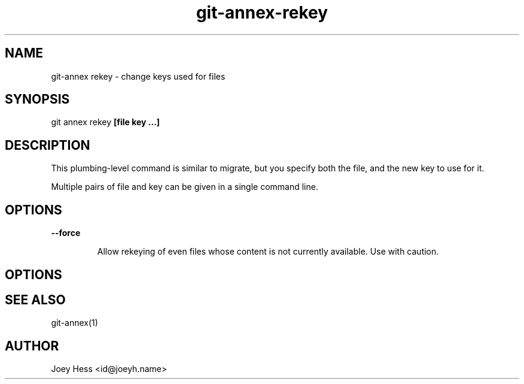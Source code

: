 .TH git-annex-rekey 1
.SH NAME
git\-annex rekey \- change keys used for files
.PP
.SH SYNOPSIS
git annex rekey \fB[file key ...]\fP
.PP
.SH DESCRIPTION
This plumbing\-level command is similar to migrate, but you specify
both the file, and the new key to use for it.
.PP
Multiple pairs of file and key can be given in a single command line.
.PP
.SH OPTIONS
.IP "\fB\-\-force\fP"
.IP
Allow rekeying of even files whose content is not currently available.
Use with caution.
.IP
.SH OPTIONS
.SH SEE ALSO
git\-annex(1)
.PP
.SH AUTHOR
Joey Hess <id@joeyh.name>
.PP
.PP

